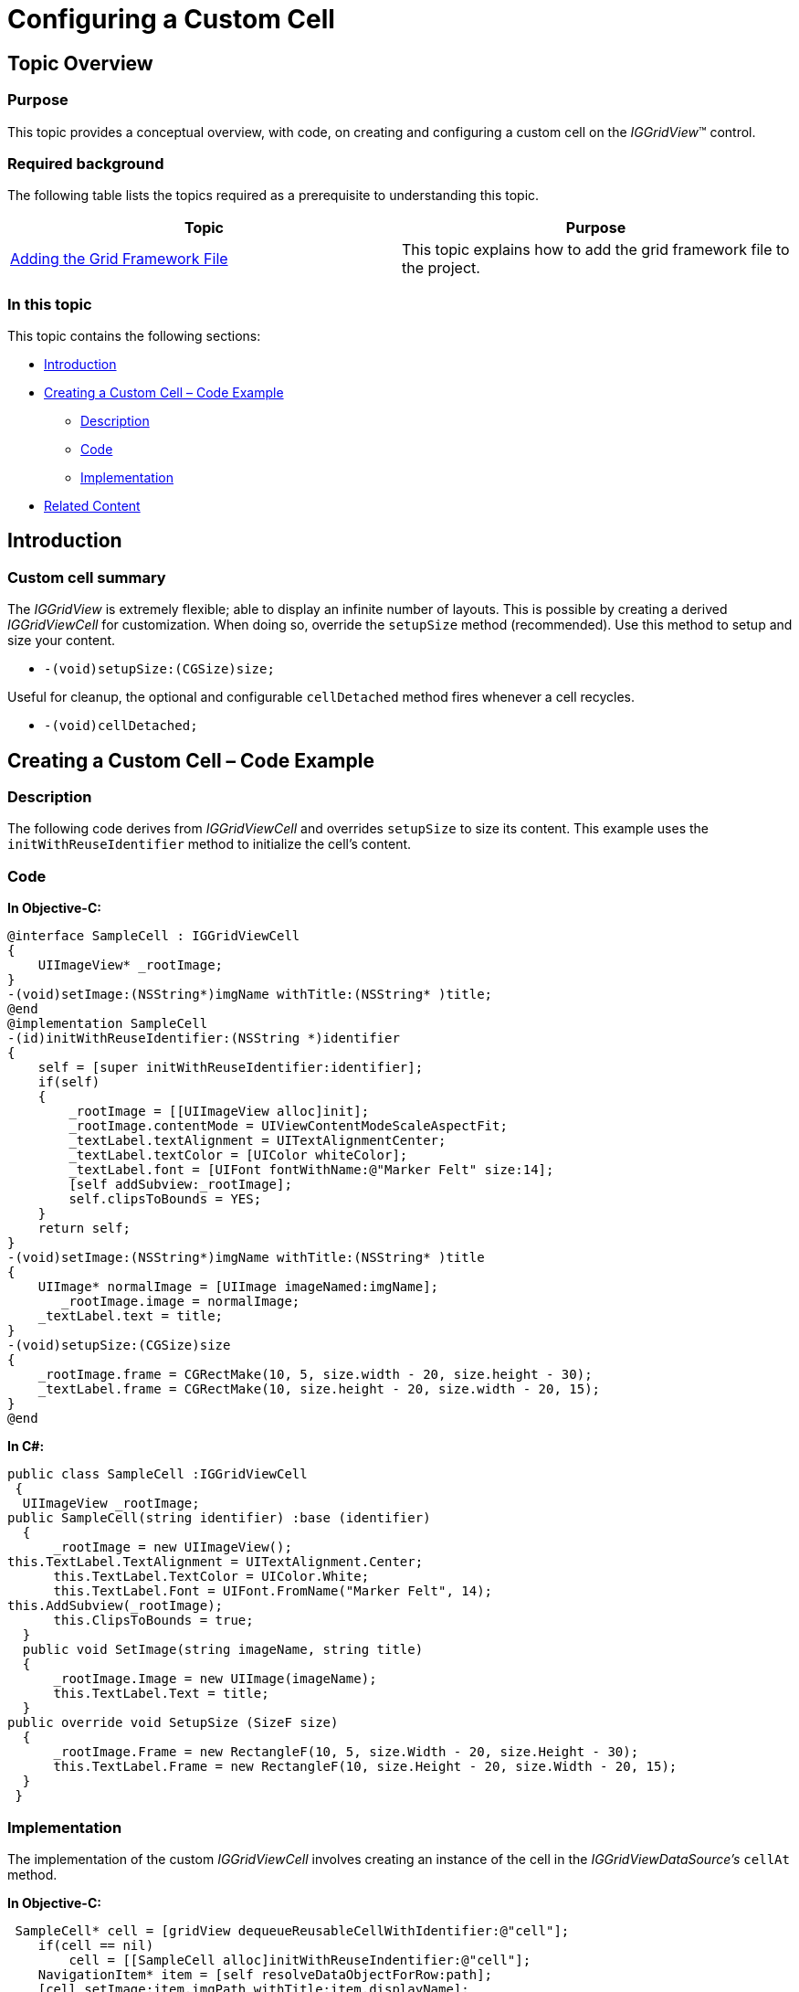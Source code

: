 ﻿////

|metadata|
{
    "name": "iggridview-configuring-custom-cell",
    "controlName": ["IGGridView"],
    "tags": ["Grids","How Do I","Layouts"],
    "guid": "a8e7d47a-96c0-4395-b45f-64ada826c598",  
    "buildFlags": [],
    "createdOn": "2012-07-16T14:18:24.8244706Z"
}
|metadata|
////

= Configuring a Custom Cell

== Topic Overview

=== Purpose

This topic provides a conceptual overview, with code, on creating and configuring a custom cell on the  _IGGridView_™ control.

=== Required background

The following table lists the topics required as a prerequisite to understanding this topic.

[options="header", cols="a,a"]
|====
|Topic|Purpose

| link:iggridview-adding-the-ig-framework-file.html[Adding the Grid Framework File]
|This topic explains how to add the grid framework file to the project.

|====

=== In this topic

This topic contains the following sections:

* <<_Ref324841248, Introduction >>
* <<_Ref329330892, Creating a Custom Cell – Code Example >>

** <<_Ref323199287,Description>>
** <<_Ref329331375,Code>>
** <<_Ref329846176,Implementation>>

* <<_Ref323199323, Related Content >>

[[_Ref324841248]]
[[_Ref323199279]]
[[_Ref324505001]]
[[_Ref323111244]]
== Introduction

[[_Ref327859845]]

=== Custom cell summary

The  _IGGridView_   is extremely flexible; able to display an infinite number of layouts. This is possible by creating a derived  _IGGridViewCell_   for customization. When doing so, override the `setupSize` method (recommended). Use this method to setup and size your content.

* `-(void)``setupSize``:(``CGSize``)size;`

Useful for cleanup, the optional and configurable `cellDetached` method fires whenever a cell recycles.

* `-(void)``cellDetached``;`

[[_Ref329330892]]
== Creating a Custom Cell – Code Example

[[_Ref323199287]]

=== Description

The following code derives from  _IGGridViewCell_   and overrides `setupSize` to size its content. This example uses the `initWithReuseIdentifier` method to initialize the cell’s content.

[[_Ref323199293]]

=== Code

*In Objective-C:*

[source,csharp]
----
@interface SampleCell : IGGridViewCell
{
    UIImageView* _rootImage;
}
-(void)setImage:(NSString*)imgName withTitle:(NSString* )title;
@end
@implementation SampleCell
-(id)initWithReuseIdentifier:(NSString *)identifier
{
    self = [super initWithReuseIdentifier:identifier];
    if(self)
    {
        _rootImage = [[UIImageView alloc]init];
        _rootImage.contentMode = UIViewContentModeScaleAspectFit;
        _textLabel.textAlignment = UITextAlignmentCenter;
        _textLabel.textColor = [UIColor whiteColor];
        _textLabel.font = [UIFont fontWithName:@"Marker Felt" size:14];
        [self addSubview:_rootImage];
        self.clipsToBounds = YES;
    }
    return self;
}
-(void)setImage:(NSString*)imgName withTitle:(NSString* )title
{
    UIImage* normalImage = [UIImage imageNamed:imgName];
       _rootImage.image = normalImage;
    _textLabel.text = title;
}
-(void)setupSize:(CGSize)size
{
    _rootImage.frame = CGRectMake(10, 5, size.width - 20, size.height - 30);
    _textLabel.frame = CGRectMake(10, size.height - 20, size.width - 20, 15); 
}
@end
----

*In C#:*

[source,csharp]
----
public class SampleCell :IGGridViewCell
 {
  UIImageView _rootImage;
public SampleCell(string identifier) :base (identifier)
  {
      _rootImage = new UIImageView();
this.TextLabel.TextAlignment = UITextAlignment.Center;
      this.TextLabel.TextColor = UIColor.White;
      this.TextLabel.Font = UIFont.FromName("Marker Felt", 14);
this.AddSubview(_rootImage);
      this.ClipsToBounds = true;
  }
  public void SetImage(string imageName, string title)
  {
      _rootImage.Image = new UIImage(imageName);
      this.TextLabel.Text = title;
  }
public override void SetupSize (SizeF size)
  {
      _rootImage.Frame = new RectangleF(10, 5, size.Width - 20, size.Height - 30);
      this.TextLabel.Frame = new RectangleF(10, size.Height - 20, size.Width - 20, 15);
  }
 }
----

[[_Ref329846176]]

=== Implementation

The implementation of the custom  _IGGridViewCell_   involves creating an instance of the cell in the  _IGGridViewDataSource’s_   `cellAt` method.

*In Objective-C:*

[source,csharp]
----
 SampleCell* cell = [gridView dequeueReusableCellWithIdentifier:@"cell"];
    if(cell == nil)
        cell = [[SampleCell alloc]initWithReuseIndentifier:@"cell"];
    NavigationItem* item = [self resolveDataObjectForRow:path];
    [cell setImage:item.imgPath withTitle:item.displayName];
    return cell;
----

*In C#:*

[source,csharp]
----
 SampleCell cell = (IGGridViewCell)grid.DequeueReusableCell("Cell");
   if(cell == null)
     cell = new SampleCell("Cell");
   cell.SetImage("imgName", path.RowIndex.ToString());
   return cell;
----

[[_Ref323199323]]
== Related Content

=== Topics

The following topics provide additional information related to this topic.

[options="header", cols="a,a"]
|====
|Topic|Purpose

| link:iggridview-adding-the-iggridview-uiview.html[Adding the IGGridView to a UIView]
|This topic provides basic information about creating an instance of the _IGGridView_ and displaying data to help you with getting up and running with using the control.

| link:iggridview.html[IGGridView]
|This section serves as an introduction to the _IGGridView’s_ key features and functionalities.

|====